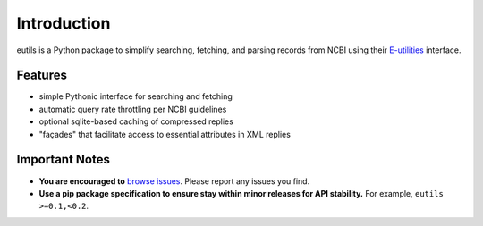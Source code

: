 
Introduction
@@@@@@@@@@@@

eutils is a Python package to simplify searching, fetching, and
parsing records from NCBI using their E-utilities_ interface.


Features
########

* simple Pythonic interface for searching and fetching
* automatic query rate throttling per NCBI guidelines
* optional sqlite-based caching of compressed replies
* "façades" that facilitate access to essential attributes in XML replies


Important Notes
###############

* **You are encouraged to** `browse issues
  <https://github.com/biocommons/eutils/issues>`_. Please report any
  issues you find.
* **Use a pip package specification to ensure stay within minor
  releases for API stability.** For example, ``eutils >=0.1,<0.2``.




.. _E-utilities: http://www.ncbi.nlm.nih.gov/books/NBK25499/
.. _source: https://bitbucket.org/biocommons/eutis/
